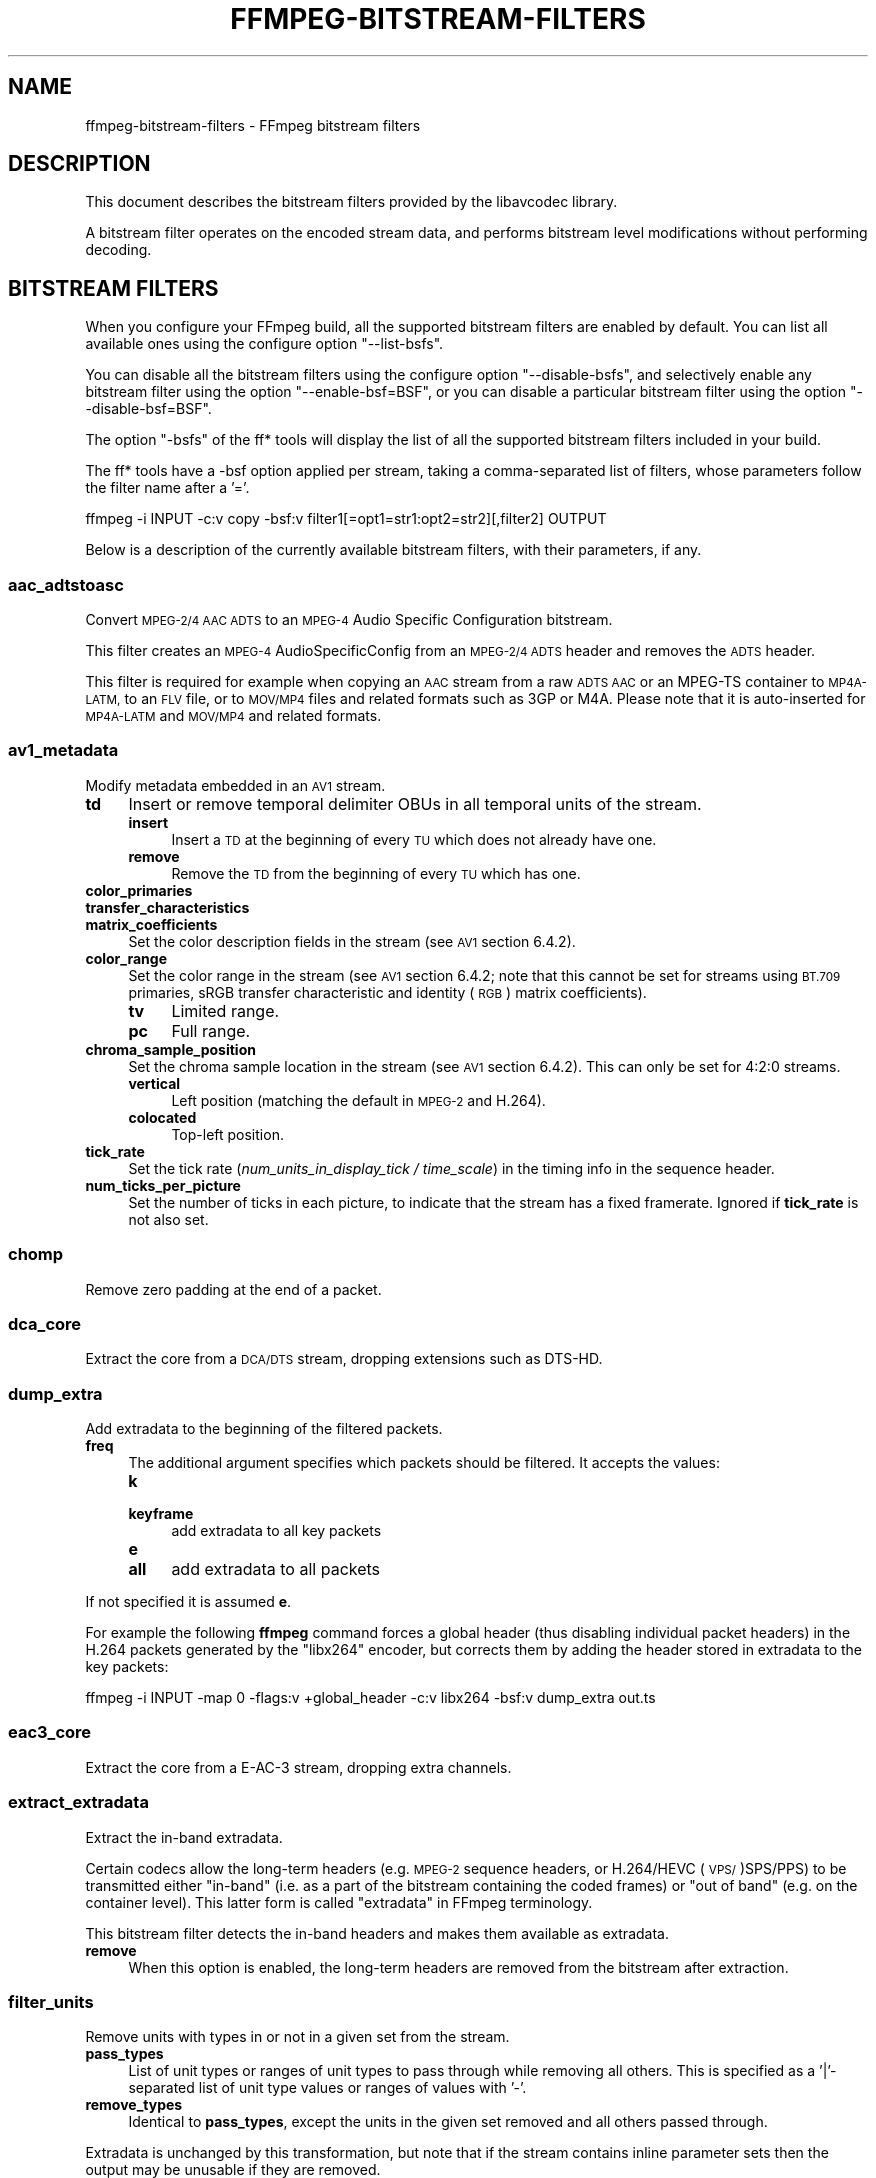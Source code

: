 .\" Automatically generated by Pod::Man 2.27 (Pod::Simple 3.28)
.\"
.\" Standard preamble:
.\" ========================================================================
.de Sp \" Vertical space (when we can't use .PP)
.if t .sp .5v
.if n .sp
..
.de Vb \" Begin verbatim text
.ft CW
.nf
.ne \\$1
..
.de Ve \" End verbatim text
.ft R
.fi
..
.\" Set up some character translations and predefined strings.  \*(-- will
.\" give an unbreakable dash, \*(PI will give pi, \*(L" will give a left
.\" double quote, and \*(R" will give a right double quote.  \*(C+ will
.\" give a nicer C++.  Capital omega is used to do unbreakable dashes and
.\" therefore won't be available.  \*(C` and \*(C' expand to `' in nroff,
.\" nothing in troff, for use with C<>.
.tr \(*W-
.ds C+ C\v'-.1v'\h'-1p'\s-2+\h'-1p'+\s0\v'.1v'\h'-1p'
.ie n \{\
.    ds -- \(*W-
.    ds PI pi
.    if (\n(.H=4u)&(1m=24u) .ds -- \(*W\h'-12u'\(*W\h'-12u'-\" diablo 10 pitch
.    if (\n(.H=4u)&(1m=20u) .ds -- \(*W\h'-12u'\(*W\h'-8u'-\"  diablo 12 pitch
.    ds L" ""
.    ds R" ""
.    ds C` ""
.    ds C' ""
'br\}
.el\{\
.    ds -- \|\(em\|
.    ds PI \(*p
.    ds L" ``
.    ds R" ''
.    ds C`
.    ds C'
'br\}
.\"
.\" Escape single quotes in literal strings from groff's Unicode transform.
.ie \n(.g .ds Aq \(aq
.el       .ds Aq '
.\"
.\" If the F register is turned on, we'll generate index entries on stderr for
.\" titles (.TH), headers (.SH), subsections (.SS), items (.Ip), and index
.\" entries marked with X<> in POD.  Of course, you'll have to process the
.\" output yourself in some meaningful fashion.
.\"
.\" Avoid warning from groff about undefined register 'F'.
.de IX
..
.nr rF 0
.if \n(.g .if rF .nr rF 1
.if (\n(rF:(\n(.g==0)) \{
.    if \nF \{
.        de IX
.        tm Index:\\$1\t\\n%\t"\\$2"
..
.        if !\nF==2 \{
.            nr % 0
.            nr F 2
.        \}
.    \}
.\}
.rr rF
.\"
.\" Accent mark definitions (@(#)ms.acc 1.5 88/02/08 SMI; from UCB 4.2).
.\" Fear.  Run.  Save yourself.  No user-serviceable parts.
.    \" fudge factors for nroff and troff
.if n \{\
.    ds #H 0
.    ds #V .8m
.    ds #F .3m
.    ds #[ \f1
.    ds #] \fP
.\}
.if t \{\
.    ds #H ((1u-(\\\\n(.fu%2u))*.13m)
.    ds #V .6m
.    ds #F 0
.    ds #[ \&
.    ds #] \&
.\}
.    \" simple accents for nroff and troff
.if n \{\
.    ds ' \&
.    ds ` \&
.    ds ^ \&
.    ds , \&
.    ds ~ ~
.    ds /
.\}
.if t \{\
.    ds ' \\k:\h'-(\\n(.wu*8/10-\*(#H)'\'\h"|\\n:u"
.    ds ` \\k:\h'-(\\n(.wu*8/10-\*(#H)'\`\h'|\\n:u'
.    ds ^ \\k:\h'-(\\n(.wu*10/11-\*(#H)'^\h'|\\n:u'
.    ds , \\k:\h'-(\\n(.wu*8/10)',\h'|\\n:u'
.    ds ~ \\k:\h'-(\\n(.wu-\*(#H-.1m)'~\h'|\\n:u'
.    ds / \\k:\h'-(\\n(.wu*8/10-\*(#H)'\z\(sl\h'|\\n:u'
.\}
.    \" troff and (daisy-wheel) nroff accents
.ds : \\k:\h'-(\\n(.wu*8/10-\*(#H+.1m+\*(#F)'\v'-\*(#V'\z.\h'.2m+\*(#F'.\h'|\\n:u'\v'\*(#V'
.ds 8 \h'\*(#H'\(*b\h'-\*(#H'
.ds o \\k:\h'-(\\n(.wu+\w'\(de'u-\*(#H)/2u'\v'-.3n'\*(#[\z\(de\v'.3n'\h'|\\n:u'\*(#]
.ds d- \h'\*(#H'\(pd\h'-\w'~'u'\v'-.25m'\f2\(hy\fP\v'.25m'\h'-\*(#H'
.ds D- D\\k:\h'-\w'D'u'\v'-.11m'\z\(hy\v'.11m'\h'|\\n:u'
.ds th \*(#[\v'.3m'\s+1I\s-1\v'-.3m'\h'-(\w'I'u*2/3)'\s-1o\s+1\*(#]
.ds Th \*(#[\s+2I\s-2\h'-\w'I'u*3/5'\v'-.3m'o\v'.3m'\*(#]
.ds ae a\h'-(\w'a'u*4/10)'e
.ds Ae A\h'-(\w'A'u*4/10)'E
.    \" corrections for vroff
.if v .ds ~ \\k:\h'-(\\n(.wu*9/10-\*(#H)'\s-2\u~\d\s+2\h'|\\n:u'
.if v .ds ^ \\k:\h'-(\\n(.wu*10/11-\*(#H)'\v'-.4m'^\v'.4m'\h'|\\n:u'
.    \" for low resolution devices (crt and lpr)
.if \n(.H>23 .if \n(.V>19 \
\{\
.    ds : e
.    ds 8 ss
.    ds o a
.    ds d- d\h'-1'\(ga
.    ds D- D\h'-1'\(hy
.    ds th \o'bp'
.    ds Th \o'LP'
.    ds ae ae
.    ds Ae AE
.\}
.rm #[ #] #H #V #F C
.\" ========================================================================
.\"
.IX Title "FFMPEG-BITSTREAM-FILTERS 1"
.TH FFMPEG-BITSTREAM-FILTERS 1 " " " " " "
.\" For nroff, turn off justification.  Always turn off hyphenation; it makes
.\" way too many mistakes in technical documents.
.if n .ad l
.nh
.SH "NAME"
ffmpeg\-bitstream\-filters \- FFmpeg bitstream filters
.SH "DESCRIPTION"
.IX Header "DESCRIPTION"
This document describes the bitstream filters provided by the
libavcodec library.
.PP
A bitstream filter operates on the encoded stream data, and performs
bitstream level modifications without performing decoding.
.SH "BITSTREAM FILTERS"
.IX Header "BITSTREAM FILTERS"
When you configure your FFmpeg build, all the supported bitstream
filters are enabled by default. You can list all available ones using
the configure option \f(CW\*(C`\-\-list\-bsfs\*(C'\fR.
.PP
You can disable all the bitstream filters using the configure option
\&\f(CW\*(C`\-\-disable\-bsfs\*(C'\fR, and selectively enable any bitstream filter using
the option \f(CW\*(C`\-\-enable\-bsf=BSF\*(C'\fR, or you can disable a particular
bitstream filter using the option \f(CW\*(C`\-\-disable\-bsf=BSF\*(C'\fR.
.PP
The option \f(CW\*(C`\-bsfs\*(C'\fR of the ff* tools will display the list of
all the supported bitstream filters included in your build.
.PP
The ff* tools have a \-bsf option applied per stream, taking a
comma-separated list of filters, whose parameters follow the filter
name after a '='.
.PP
.Vb 1
\&        ffmpeg \-i INPUT \-c:v copy \-bsf:v filter1[=opt1=str1:opt2=str2][,filter2] OUTPUT
.Ve
.PP
Below is a description of the currently available bitstream filters,
with their parameters, if any.
.SS "aac_adtstoasc"
.IX Subsection "aac_adtstoasc"
Convert \s-1MPEG\-2/4 AAC ADTS\s0 to an \s-1MPEG\-4\s0 Audio Specific Configuration
bitstream.
.PP
This filter creates an \s-1MPEG\-4\s0 AudioSpecificConfig from an \s-1MPEG\-2/4
ADTS\s0 header and removes the \s-1ADTS\s0 header.
.PP
This filter is required for example when copying an \s-1AAC\s0 stream from a
raw \s-1ADTS AAC\s0 or an MPEG-TS container to \s-1MP4A\-LATM,\s0 to an \s-1FLV\s0 file, or
to \s-1MOV/MP4\s0 files and related formats such as 3GP or M4A. Please note
that it is auto-inserted for \s-1MP4A\-LATM\s0 and \s-1MOV/MP4\s0 and related formats.
.SS "av1_metadata"
.IX Subsection "av1_metadata"
Modify metadata embedded in an \s-1AV1\s0 stream.
.IP "\fBtd\fR" 4
.IX Item "td"
Insert or remove temporal delimiter OBUs in all temporal units of the
stream.
.RS 4
.IP "\fBinsert\fR" 4
.IX Item "insert"
Insert a \s-1TD\s0 at the beginning of every \s-1TU\s0 which does not already have one.
.IP "\fBremove\fR" 4
.IX Item "remove"
Remove the \s-1TD\s0 from the beginning of every \s-1TU\s0 which has one.
.RE
.RS 4
.RE
.IP "\fBcolor_primaries\fR" 4
.IX Item "color_primaries"
.PD 0
.IP "\fBtransfer_characteristics\fR" 4
.IX Item "transfer_characteristics"
.IP "\fBmatrix_coefficients\fR" 4
.IX Item "matrix_coefficients"
.PD
Set the color description fields in the stream (see \s-1AV1\s0 section 6.4.2).
.IP "\fBcolor_range\fR" 4
.IX Item "color_range"
Set the color range in the stream (see \s-1AV1\s0 section 6.4.2; note that
this cannot be set for streams using \s-1BT.709\s0 primaries, sRGB transfer
characteristic and identity (\s-1RGB\s0) matrix coefficients).
.RS 4
.IP "\fBtv\fR" 4
.IX Item "tv"
Limited range.
.IP "\fBpc\fR" 4
.IX Item "pc"
Full range.
.RE
.RS 4
.RE
.IP "\fBchroma_sample_position\fR" 4
.IX Item "chroma_sample_position"
Set the chroma sample location in the stream (see \s-1AV1\s0 section 6.4.2).
This can only be set for 4:2:0 streams.
.RS 4
.IP "\fBvertical\fR" 4
.IX Item "vertical"
Left position (matching the default in \s-1MPEG\-2\s0 and H.264).
.IP "\fBcolocated\fR" 4
.IX Item "colocated"
Top-left position.
.RE
.RS 4
.RE
.IP "\fBtick_rate\fR" 4
.IX Item "tick_rate"
Set the tick rate (\fInum_units_in_display_tick / time_scale\fR) in
the timing info in the sequence header.
.IP "\fBnum_ticks_per_picture\fR" 4
.IX Item "num_ticks_per_picture"
Set the number of ticks in each picture, to indicate that the stream
has a fixed framerate.  Ignored if \fBtick_rate\fR is not also set.
.SS "chomp"
.IX Subsection "chomp"
Remove zero padding at the end of a packet.
.SS "dca_core"
.IX Subsection "dca_core"
Extract the core from a \s-1DCA/DTS\s0 stream, dropping extensions such as
DTS-HD.
.SS "dump_extra"
.IX Subsection "dump_extra"
Add extradata to the beginning of the filtered packets.
.IP "\fBfreq\fR" 4
.IX Item "freq"
The additional argument specifies which packets should be filtered.
It accepts the values:
.RS 4
.IP "\fBk\fR" 4
.IX Item "k"
.PD 0
.IP "\fBkeyframe\fR" 4
.IX Item "keyframe"
.PD
add extradata to all key packets
.IP "\fBe\fR" 4
.IX Item "e"
.PD 0
.IP "\fBall\fR" 4
.IX Item "all"
.PD
add extradata to all packets
.RE
.RS 4
.RE
.PP
If not specified it is assumed \fBe\fR.
.PP
For example the following \fBffmpeg\fR command forces a global
header (thus disabling individual packet headers) in the H.264 packets
generated by the \f(CW\*(C`libx264\*(C'\fR encoder, but corrects them by adding
the header stored in extradata to the key packets:
.PP
.Vb 1
\&        ffmpeg \-i INPUT \-map 0 \-flags:v +global_header \-c:v libx264 \-bsf:v dump_extra out.ts
.Ve
.SS "eac3_core"
.IX Subsection "eac3_core"
Extract the core from a E\-AC\-3 stream, dropping extra channels.
.SS "extract_extradata"
.IX Subsection "extract_extradata"
Extract the in-band extradata.
.PP
Certain codecs allow the long-term headers (e.g. \s-1MPEG\-2\s0 sequence headers,
or H.264/HEVC (\s-1VPS/\s0)SPS/PPS) to be transmitted either \*(L"in-band\*(R" (i.e. as a part
of the bitstream containing the coded frames) or \*(L"out of band\*(R" (e.g. on the
container level). This latter form is called \*(L"extradata\*(R" in FFmpeg terminology.
.PP
This bitstream filter detects the in-band headers and makes them available as
extradata.
.IP "\fBremove\fR" 4
.IX Item "remove"
When this option is enabled, the long-term headers are removed from the
bitstream after extraction.
.SS "filter_units"
.IX Subsection "filter_units"
Remove units with types in or not in a given set from the stream.
.IP "\fBpass_types\fR" 4
.IX Item "pass_types"
List of unit types or ranges of unit types to pass through while removing
all others.  This is specified as a '|'\-separated list of unit type values
or ranges of values with '\-'.
.IP "\fBremove_types\fR" 4
.IX Item "remove_types"
Identical to \fBpass_types\fR, except the units in the given set
removed and all others passed through.
.PP
Extradata is unchanged by this transformation, but note that if the stream
contains inline parameter sets then the output may be unusable if they are
removed.
.PP
For example, to remove all non-VCL \s-1NAL\s0 units from an H.264 stream:
.PP
.Vb 1
\&        ffmpeg \-i INPUT \-c:v copy \-bsf:v \*(Aqfilter_units=pass_types=1\-5\*(Aq OUTPUT
.Ve
.PP
To remove all AUDs, \s-1SEI\s0 and filler from an H.265 stream:
.PP
.Vb 1
\&        ffmpeg \-i INPUT \-c:v copy \-bsf:v \*(Aqfilter_units=remove_types=35|38\-40\*(Aq OUTPUT
.Ve
.SS "hapqa_extract"
.IX Subsection "hapqa_extract"
Extract Rgb or Alpha part of an \s-1HAPQA\s0 file, without recompression, in order to create an \s-1HAPQ\s0 or an HAPAlphaOnly file.
.IP "\fBtexture\fR" 4
.IX Item "texture"
Specifies the texture to keep.
.RS 4
.IP "\fBcolor\fR" 4
.IX Item "color"
.PD 0
.IP "\fBalpha\fR" 4
.IX Item "alpha"
.RE
.RS 4
.RE
.PD
.PP
Convert \s-1HAPQA\s0 to \s-1HAPQ\s0
.PP
.Vb 1
\&        ffmpeg \-i hapqa_inputfile.mov \-c copy \-bsf:v hapqa_extract=texture=color \-tag:v HapY \-metadata:s:v:0 encoder="HAPQ" hapq_file.mov
.Ve
.PP
Convert \s-1HAPQA\s0 to HAPAlphaOnly
.PP
.Vb 1
\&        ffmpeg \-i hapqa_inputfile.mov \-c copy \-bsf:v hapqa_extract=texture=alpha \-tag:v HapA \-metadata:s:v:0 encoder="HAPAlpha Only" hapalphaonly_file.mov
.Ve
.SS "h264_metadata"
.IX Subsection "h264_metadata"
Modify metadata embedded in an H.264 stream.
.IP "\fBaud\fR" 4
.IX Item "aud"
Insert or remove \s-1AUD NAL\s0 units in all access units of the stream.
.RS 4
.IP "\fBinsert\fR" 4
.IX Item "insert"
.PD 0
.IP "\fBremove\fR" 4
.IX Item "remove"
.RE
.RS 4
.RE
.IP "\fBsample_aspect_ratio\fR" 4
.IX Item "sample_aspect_ratio"
.PD
Set the sample aspect ratio of the stream in the \s-1VUI\s0 parameters.
.IP "\fBvideo_format\fR" 4
.IX Item "video_format"
.PD 0
.IP "\fBvideo_full_range_flag\fR" 4
.IX Item "video_full_range_flag"
.PD
Set the video format in the stream (see H.264 section E.2.1 and
table E\-2).
.IP "\fBcolour_primaries\fR" 4
.IX Item "colour_primaries"
.PD 0
.IP "\fBtransfer_characteristics\fR" 4
.IX Item "transfer_characteristics"
.IP "\fBmatrix_coefficients\fR" 4
.IX Item "matrix_coefficients"
.PD
Set the colour description in the stream (see H.264 section E.2.1
and tables E\-3, E\-4 and E\-5).
.IP "\fBchroma_sample_loc_type\fR" 4
.IX Item "chroma_sample_loc_type"
Set the chroma sample location in the stream (see H.264 section
E.2.1 and figure E\-1).
.IP "\fBtick_rate\fR" 4
.IX Item "tick_rate"
Set the tick rate (num_units_in_tick / time_scale) in the \s-1VUI\s0
parameters.  This is the smallest time unit representable in the
stream, and in many cases represents the field rate of the stream
(double the frame rate).
.IP "\fBfixed_frame_rate_flag\fR" 4
.IX Item "fixed_frame_rate_flag"
Set whether the stream has fixed framerate \- typically this indicates
that the framerate is exactly half the tick rate, but the exact
meaning is dependent on interlacing and the picture structure (see
H.264 section E.2.1 and table E\-6).
.IP "\fBcrop_left\fR" 4
.IX Item "crop_left"
.PD 0
.IP "\fBcrop_right\fR" 4
.IX Item "crop_right"
.IP "\fBcrop_top\fR" 4
.IX Item "crop_top"
.IP "\fBcrop_bottom\fR" 4
.IX Item "crop_bottom"
.PD
Set the frame cropping offsets in the \s-1SPS. \s0 These values will replace
the current ones if the stream is already cropped.
.Sp
These fields are set in pixels.  Note that some sizes may not be
representable if the chroma is subsampled or the stream is interlaced
(see H.264 section 7.4.2.1.1).
.IP "\fBsei_user_data\fR" 4
.IX Item "sei_user_data"
Insert a string as \s-1SEI\s0 unregistered user data.  The argument must
be of the form \fIUUID+string\fR, where the \s-1UUID\s0 is as hex digits
possibly separated by hyphens, and the string can be anything.
.Sp
For example, \fB086f3693\-b7b3\-4f2c\-9653\-21492feee5b8+hello\fR will
insert the string ``hello'' associated with the given \s-1UUID.\s0
.IP "\fBdelete_filler\fR" 4
.IX Item "delete_filler"
Deletes both filler \s-1NAL\s0 units and filler \s-1SEI\s0 messages.
.IP "\fBlevel\fR" 4
.IX Item "level"
Set the level in the \s-1SPS. \s0 Refer to H.264 section A.3 and tables A\-1
to A\-5.
.Sp
The argument must be the name of a level (for example, \fB4.2\fR), a
level_idc value (for example, \fB42\fR), or the special name \fBauto\fR
indicating that the filter should attempt to guess the level from the
input stream properties.
.SS "h264_mp4toannexb"
.IX Subsection "h264_mp4toannexb"
Convert an H.264 bitstream from length prefixed mode to start code
prefixed mode (as defined in the Annex B of the ITU-T H.264
specification).
.PP
This is required by some streaming formats, typically the \s-1MPEG\-2\s0
transport stream format (muxer \f(CW\*(C`mpegts\*(C'\fR).
.PP
For example to remux an \s-1MP4\s0 file containing an H.264 stream to mpegts
format with \fBffmpeg\fR, you can use the command:
.PP
.Vb 1
\&        ffmpeg \-i INPUT.mp4 \-codec copy \-bsf:v h264_mp4toannexb OUTPUT.ts
.Ve
.PP
Please note that this filter is auto-inserted for MPEG-TS (muxer
\&\f(CW\*(C`mpegts\*(C'\fR) and raw H.264 (muxer \f(CW\*(C`h264\*(C'\fR) output formats.
.SS "h264_redundant_pps"
.IX Subsection "h264_redundant_pps"
This applies a specific fixup to some Blu-ray streams which contain
redundant PPSs modifying irrelevant parameters of the stream which
confuse other transformations which require correct extradata.
.PP
A new single global \s-1PPS\s0 is created, and all of the redundant PPSs
within the stream are removed.
.SS "hevc_metadata"
.IX Subsection "hevc_metadata"
Modify metadata embedded in an \s-1HEVC\s0 stream.
.IP "\fBaud\fR" 4
.IX Item "aud"
Insert or remove \s-1AUD NAL\s0 units in all access units of the stream.
.RS 4
.IP "\fBinsert\fR" 4
.IX Item "insert"
.PD 0
.IP "\fBremove\fR" 4
.IX Item "remove"
.RE
.RS 4
.RE
.IP "\fBsample_aspect_ratio\fR" 4
.IX Item "sample_aspect_ratio"
.PD
Set the sample aspect ratio in the stream in the \s-1VUI\s0 parameters.
.IP "\fBvideo_format\fR" 4
.IX Item "video_format"
.PD 0
.IP "\fBvideo_full_range_flag\fR" 4
.IX Item "video_full_range_flag"
.PD
Set the video format in the stream (see H.265 section E.3.1 and
table E.2).
.IP "\fBcolour_primaries\fR" 4
.IX Item "colour_primaries"
.PD 0
.IP "\fBtransfer_characteristics\fR" 4
.IX Item "transfer_characteristics"
.IP "\fBmatrix_coefficients\fR" 4
.IX Item "matrix_coefficients"
.PD
Set the colour description in the stream (see H.265 section E.3.1
and tables E.3, E.4 and E.5).
.IP "\fBchroma_sample_loc_type\fR" 4
.IX Item "chroma_sample_loc_type"
Set the chroma sample location in the stream (see H.265 section
E.3.1 and figure E.1).
.IP "\fBtick_rate\fR" 4
.IX Item "tick_rate"
Set the tick rate in the \s-1VPS\s0 and \s-1VUI\s0 parameters (num_units_in_tick /
time_scale).  Combined with \fBnum_ticks_poc_diff_one\fR, this can
set a constant framerate in the stream.  Note that it is likely to be
overridden by container parameters when the stream is in a container.
.IP "\fBnum_ticks_poc_diff_one\fR" 4
.IX Item "num_ticks_poc_diff_one"
Set poc_proportional_to_timing_flag in \s-1VPS\s0 and \s-1VUI\s0 and use this value
to set num_ticks_poc_diff_one_minus1 (see H.265 sections 7.4.3.1 and
E.3.1).  Ignored if \fBtick_rate\fR is not also set.
.IP "\fBcrop_left\fR" 4
.IX Item "crop_left"
.PD 0
.IP "\fBcrop_right\fR" 4
.IX Item "crop_right"
.IP "\fBcrop_top\fR" 4
.IX Item "crop_top"
.IP "\fBcrop_bottom\fR" 4
.IX Item "crop_bottom"
.PD
Set the conformance window cropping offsets in the \s-1SPS. \s0 These values
will replace the current ones if the stream is already cropped.
.Sp
These fields are set in pixels.  Note that some sizes may not be
representable if the chroma is subsampled (H.265 section 7.4.3.2.1).
.SS "hevc_mp4toannexb"
.IX Subsection "hevc_mp4toannexb"
Convert an \s-1HEVC/H.265\s0 bitstream from length prefixed mode to start code
prefixed mode (as defined in the Annex B of the ITU-T H.265
specification).
.PP
This is required by some streaming formats, typically the \s-1MPEG\-2\s0
transport stream format (muxer \f(CW\*(C`mpegts\*(C'\fR).
.PP
For example to remux an \s-1MP4\s0 file containing an \s-1HEVC\s0 stream to mpegts
format with \fBffmpeg\fR, you can use the command:
.PP
.Vb 1
\&        ffmpeg \-i INPUT.mp4 \-codec copy \-bsf:v hevc_mp4toannexb OUTPUT.ts
.Ve
.PP
Please note that this filter is auto-inserted for MPEG-TS (muxer
\&\f(CW\*(C`mpegts\*(C'\fR) and raw \s-1HEVC/H.265 \s0(muxer \f(CW\*(C`h265\*(C'\fR or
\&\f(CW\*(C`hevc\*(C'\fR) output formats.
.SS "imxdump"
.IX Subsection "imxdump"
Modifies the bitstream to fit in \s-1MOV\s0 and to be usable by the Final Cut
Pro decoder. This filter only applies to the mpeg2video codec, and is
likely not needed for Final Cut Pro 7 and newer with the appropriate
\&\fB\-tag:v\fR.
.PP
For example, to remux 30 MB/sec \s-1NTSC IMX\s0 to \s-1MOV:\s0
.PP
.Vb 1
\&        ffmpeg \-i input.mxf \-c copy \-bsf:v imxdump \-tag:v mx3n output.mov
.Ve
.SS "mjpeg2jpeg"
.IX Subsection "mjpeg2jpeg"
Convert \s-1MJPEG/AVI1\s0 packets to full \s-1JPEG/JFIF\s0 packets.
.PP
\&\s-1MJPEG\s0 is a video codec wherein each video frame is essentially a
\&\s-1JPEG\s0 image. The individual frames can be extracted without loss,
e.g. by
.PP
.Vb 1
\&        ffmpeg \-i ../some_mjpeg.avi \-c:v copy frames_%d.jpg
.Ve
.PP
Unfortunately, these chunks are incomplete \s-1JPEG\s0 images, because
they lack the \s-1DHT\s0 segment required for decoding. Quoting from
<\fBhttp://www.digitalpreservation.gov/formats/fdd/fdd000063.shtml\fR>:
.PP
Avery Lee, writing in the rec.video.desktop newsgroup in 2001,
commented that \*(L"\s-1MJPEG,\s0 or at least the \s-1MJPEG\s0 in AVIs having the
\&\s-1MJPG\s0 fourcc, is restricted \s-1JPEG\s0 with a fixed \*(-- and *omitted* \*(--
Huffman table. The \s-1JPEG\s0 must be YCbCr colorspace, it must be 4:2:2,
and it must use basic Huffman encoding, not arithmetic or
progressive. . . . You can indeed extract the \s-1MJPEG\s0 frames and
decode them with a regular \s-1JPEG\s0 decoder, but you have to prepend
the \s-1DHT\s0 segment to them, or else the decoder won't have any idea
how to decompress the data. The exact table necessary is given in
the OpenDML spec.\*(R"
.PP
This bitstream filter patches the header of frames extracted from an \s-1MJPEG\s0
stream (carrying the \s-1AVI1\s0 header \s-1ID\s0 and lacking a \s-1DHT\s0 segment) to
produce fully qualified \s-1JPEG\s0 images.
.PP
.Vb 3
\&        ffmpeg \-i mjpeg\-movie.avi \-c:v copy \-bsf:v mjpeg2jpeg frame_%d.jpg
\&        exiftran \-i \-9 frame*.jpg
\&        ffmpeg \-i frame_%d.jpg \-c:v copy rotated.avi
.Ve
.SS "mjpegadump"
.IX Subsection "mjpegadump"
Add an \s-1MJPEG A\s0 header to the bitstream, to enable decoding by
Quicktime.
.SS "mov2textsub"
.IX Subsection "mov2textsub"
Extract a representable text file from \s-1MOV\s0 subtitles, stripping the
metadata header from each subtitle packet.
.PP
See also the \fBtext2movsub\fR filter.
.SS "mp3decomp"
.IX Subsection "mp3decomp"
Decompress non-standard compressed \s-1MP3\s0 audio headers.
.SS "mpeg2_metadata"
.IX Subsection "mpeg2_metadata"
Modify metadata embedded in an \s-1MPEG\-2\s0 stream.
.IP "\fBdisplay_aspect_ratio\fR" 4
.IX Item "display_aspect_ratio"
Set the display aspect ratio in the stream.
.Sp
The following fixed values are supported:
.RS 4
.IP "\fB4/3\fR" 4
.IX Item "4/3"
.PD 0
.IP "\fB16/9\fR" 4
.IX Item "16/9"
.IP "\fB221/100\fR" 4
.IX Item "221/100"
.RE
.RS 4
.PD
.Sp
Any other value will result in square pixels being signalled instead
(see H.262 section 6.3.3 and table 6\-3).
.RE
.IP "\fBframe_rate\fR" 4
.IX Item "frame_rate"
Set the frame rate in the stream.  This is constructed from a table
of known values combined with a small multiplier and divisor \- if
the supplied value is not exactly representable, the nearest
representable value will be used instead (see H.262 section 6.3.3
and table 6\-4).
.IP "\fBvideo_format\fR" 4
.IX Item "video_format"
Set the video format in the stream (see H.262 section 6.3.6 and
table 6\-6).
.IP "\fBcolour_primaries\fR" 4
.IX Item "colour_primaries"
.PD 0
.IP "\fBtransfer_characteristics\fR" 4
.IX Item "transfer_characteristics"
.IP "\fBmatrix_coefficients\fR" 4
.IX Item "matrix_coefficients"
.PD
Set the colour description in the stream (see H.262 section 6.3.6
and tables 6\-7, 6\-8 and 6\-9).
.SS "mpeg4_unpack_bframes"
.IX Subsection "mpeg4_unpack_bframes"
Unpack DivX-style packed B\-frames.
.PP
DivX-style packed B\-frames are not valid \s-1MPEG\-4\s0 and were only a
workaround for the broken Video for Windows subsystem.
They use more space, can cause minor \s-1AV\s0 sync issues, require more
\&\s-1CPU\s0 power to decode (unless the player has some decoded picture queue
to compensate the 2,0,2,0 frame per packet style) and cause
trouble if copied into a standard container like mp4 or mpeg\-ps/ts,
because \s-1MPEG\-4\s0 decoders may not be able to decode them, since they are
not valid \s-1MPEG\-4.\s0
.PP
For example to fix an \s-1AVI\s0 file containing an \s-1MPEG\-4\s0 stream with
DivX-style packed B\-frames using \fBffmpeg\fR, you can use the command:
.PP
.Vb 1
\&        ffmpeg \-i INPUT.avi \-codec copy \-bsf:v mpeg4_unpack_bframes OUTPUT.avi
.Ve
.SS "noise"
.IX Subsection "noise"
Damages the contents of packets or simply drops them without damaging the
container. Can be used for fuzzing or testing error resilience/concealment.
.PP
Parameters:
.IP "\fBamount\fR" 4
.IX Item "amount"
A numeral string, whose value is related to how often output bytes will
be modified. Therefore, values below or equal to 0 are forbidden, and
the lower the more frequent bytes will be modified, with 1 meaning
every byte is modified.
.IP "\fBdropamount\fR" 4
.IX Item "dropamount"
A numeral string, whose value is related to how often packets will be dropped.
Therefore, values below or equal to 0 are forbidden, and the lower the more
frequent packets will be dropped, with 1 meaning every packet is dropped.
.PP
The following example applies the modification to every byte but does not drop
any packets.
.PP
.Vb 1
\&        ffmpeg \-i INPUT \-c copy \-bsf noise[=1] output.mkv
.Ve
.SS "null"
.IX Subsection "null"
This bitstream filter passes the packets through unchanged.
.SS "prores_metadata"
.IX Subsection "prores_metadata"
Modify color property metadata embedded in prores stream.
.IP "\fBcolor_primaries\fR" 4
.IX Item "color_primaries"
Set the color primaries.
Available values are:
.RS 4
.IP "\fBauto\fR" 4
.IX Item "auto"
Keep the same color primaries property (default).
.IP "\fBunknown\fR" 4
.IX Item "unknown"
.PD 0
.IP "\fBbt709\fR" 4
.IX Item "bt709"
.IP "\fBbt470bg\fR" 4
.IX Item "bt470bg"
.PD
\&\s-1BT601 625\s0
.IP "\fBsmpte170m\fR" 4
.IX Item "smpte170m"
\&\s-1BT601 525\s0
.IP "\fBbt2020\fR" 4
.IX Item "bt2020"
.PD 0
.IP "\fBsmpte431\fR" 4
.IX Item "smpte431"
.PD
\&\s-1DCI P3\s0
.IP "\fBsmpte432\fR" 4
.IX Item "smpte432"
P3 D65
.RE
.RS 4
.RE
.IP "\fBtransfer_characteristics\fR" 4
.IX Item "transfer_characteristics"
Set the color transfert.
Available values are:
.RS 4
.IP "\fBauto\fR" 4
.IX Item "auto"
Keep the same transfer characteristics property (default).
.IP "\fBunknown\fR" 4
.IX Item "unknown"
.PD 0
.IP "\fBbt709\fR" 4
.IX Item "bt709"
.PD
\&\s-1BT 601, BT 709, BT 2020\s0
.RE
.RS 4
.RE
.IP "\fBmatrix_coefficients\fR" 4
.IX Item "matrix_coefficients"
Set the matrix coefficient.
Available values are:
.RS 4
.IP "\fBauto\fR" 4
.IX Item "auto"
Keep the same transfer characteristics property (default).
.IP "\fBunknown\fR" 4
.IX Item "unknown"
.PD 0
.IP "\fBbt709\fR" 4
.IX Item "bt709"
.IP "\fBsmpte170m\fR" 4
.IX Item "smpte170m"
.PD
\&\s-1BT 601\s0
.IP "\fBbt2020nc\fR" 4
.IX Item "bt2020nc"
.RE
.RS 4
.RE
.PP
Set Rec709 colorspace for each frame of the file
.PP
.Vb 1
\&        ffmpeg \-i INPUT \-c copy \-bsf:v prores_metadata=color_primaries=bt709:color_trc=bt709:colorspace=bt709 output.mov
.Ve
.SS "remove_extra"
.IX Subsection "remove_extra"
Remove extradata from packets.
.PP
It accepts the following parameter:
.IP "\fBfreq\fR" 4
.IX Item "freq"
Set which frame types to remove extradata from.
.RS 4
.IP "\fBk\fR" 4
.IX Item "k"
Remove extradata from non-keyframes only.
.IP "\fBkeyframe\fR" 4
.IX Item "keyframe"
Remove extradata from keyframes only.
.IP "\fBe, all\fR" 4
.IX Item "e, all"
Remove extradata from all frames.
.RE
.RS 4
.RE
.SS "text2movsub"
.IX Subsection "text2movsub"
Convert text subtitles to \s-1MOV\s0 subtitles (as used by the \f(CW\*(C`mov_text\*(C'\fR
codec) with metadata headers.
.PP
See also the \fBmov2textsub\fR filter.
.SS "trace_headers"
.IX Subsection "trace_headers"
Log trace output containing all syntax elements in the coded stream
headers (everything above the level of individual coded blocks).
This can be useful for debugging low-level stream issues.
.PP
Supports \s-1AV1, H.264, H.265, \s0(M)JPEG, \s-1MPEG\-2\s0 and \s-1VP9,\s0 but depending
on the build only a subset of these may be available.
.SS "truehd_core"
.IX Subsection "truehd_core"
Extract the core from a TrueHD stream, dropping \s-1ATMOS\s0 data.
.SS "vp9_metadata"
.IX Subsection "vp9_metadata"
Modify metadata embedded in a \s-1VP9\s0 stream.
.IP "\fBcolor_space\fR" 4
.IX Item "color_space"
Set the color space value in the frame header.
.RS 4
.IP "\fBunknown\fR" 4
.IX Item "unknown"
.PD 0
.IP "\fBbt601\fR" 4
.IX Item "bt601"
.IP "\fBbt709\fR" 4
.IX Item "bt709"
.IP "\fBsmpte170\fR" 4
.IX Item "smpte170"
.IP "\fBsmpte240\fR" 4
.IX Item "smpte240"
.IP "\fBbt2020\fR" 4
.IX Item "bt2020"
.IP "\fBrgb\fR" 4
.IX Item "rgb"
.RE
.RS 4
.RE
.IP "\fBcolor_range\fR" 4
.IX Item "color_range"
.PD
Set the color range value in the frame header.  Note that this cannot
be set in \s-1RGB\s0 streams.
.RS 4
.IP "\fBtv\fR" 4
.IX Item "tv"
.PD 0
.IP "\fBpc\fR" 4
.IX Item "pc"
.RE
.RS 4
.RE
.PD
.SS "vp9_superframe"
.IX Subsection "vp9_superframe"
Merge \s-1VP9\s0 invisible (alt-ref) frames back into \s-1VP9\s0 superframes. This
fixes merging of split/segmented \s-1VP9\s0 streams where the alt-ref frame
was split from its visible counterpart.
.SS "vp9_superframe_split"
.IX Subsection "vp9_superframe_split"
Split \s-1VP9\s0 superframes into single frames.
.SS "vp9_raw_reorder"
.IX Subsection "vp9_raw_reorder"
Given a \s-1VP9\s0 stream with correct timestamps but possibly out of order,
insert additional show-existing-frame packets to correct the ordering.
.SH "SEE ALSO"
.IX Header "SEE ALSO"
\&\fIffmpeg\fR\|(1), \fIffplay\fR\|(1), \fIffprobe\fR\|(1), \fIlibavcodec\fR\|(3)
.SH "AUTHORS"
.IX Header "AUTHORS"
The FFmpeg developers.
.PP
For details about the authorship, see the Git history of the project
(git://source.ffmpeg.org/ffmpeg), e.g. by typing the command
\&\fBgit log\fR in the FFmpeg source directory, or browsing the
online repository at <\fBhttp://source.ffmpeg.org\fR>.
.PP
Maintainers for the specific components are listed in the file
\&\fI\s-1MAINTAINERS\s0\fR in the source code tree.
